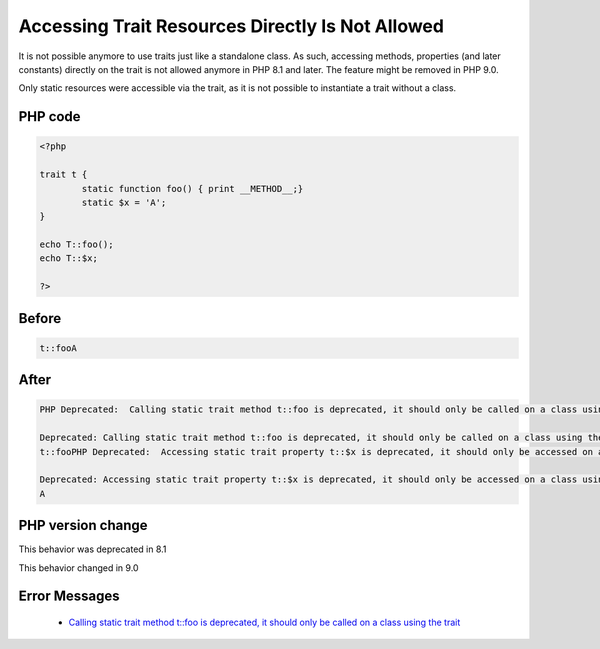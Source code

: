 .. _`accessing-trait-resources-directly-is-not-allowed`:

Accessing Trait Resources Directly Is Not Allowed
=================================================
.. meta::
	:description:
		Accessing Trait Resources Directly Is Not Allowed: It is not possible anymore to use traits just like a standalone class.
	:twitter:card: summary_large_image
	:twitter:site: @exakat
	:twitter:title: Accessing Trait Resources Directly Is Not Allowed
	:twitter:description: Accessing Trait Resources Directly Is Not Allowed: It is not possible anymore to use traits just like a standalone class
	:twitter:creator: @exakat
	:twitter:image:src: https://php-changed-behaviors.readthedocs.io/en/latest/_static/logo.png
	:og:image: https://php-changed-behaviors.readthedocs.io/en/latest/_static/logo.png
	:og:title: Accessing Trait Resources Directly Is Not Allowed
	:og:type: article
	:og:description: It is not possible anymore to use traits just like a standalone class
	:og:url: https://php-tips.readthedocs.io/en/latest/tips/accessTraitsDirectly.html
	:og:locale: en

It is not possible anymore to use traits just like a standalone class. As such, accessing methods, properties (and later constants) directly on the trait is not allowed anymore in PHP 8.1 and later. The feature might be removed in PHP 9.0.

Only static resources were accessible via the trait, as it is not possible to instantiate a trait without a class. 

PHP code
________
.. code-block:: php

   <?php
   
   trait t {
           static function foo() { print __METHOD__;}
           static $x = 'A';
   }
   
   echo T::foo();
   echo T::$x;
   
   ?>

Before
______
.. code-block:: output

   t::fooA

After
______
.. code-block:: output

   PHP Deprecated:  Calling static trait method t::foo is deprecated, it should only be called on a class using the trait in /codes/accessTraitsDirectly.php on line 8
   
   Deprecated: Calling static trait method t::foo is deprecated, it should only be called on a class using the trait in /codes/accessTraitsDirectly.php on line 8
   t::fooPHP Deprecated:  Accessing static trait property t::$x is deprecated, it should only be accessed on a class using the trait in /codes/accessTraitsDirectly.php on line 9
   
   Deprecated: Accessing static trait property t::$x is deprecated, it should only be accessed on a class using the trait in /codes/accessTraitsDirectly.php on line 9
   A


PHP version change
__________________
This behavior was deprecated in 8.1

This behavior changed in 9.0


Error Messages
______________

  + `Calling static trait method t::foo is deprecated, it should only be called on a class using the trait <https://php-errors.readthedocs.io/en/latest/messages/calling-static-trait-method-%25s%5C%3A%5C%3A%25s-is-deprecated.html>`_



